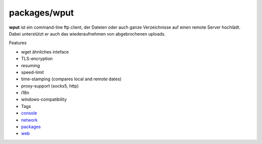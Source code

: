 packages/wput
=============
**wput** ist ein command-line ftp client, der Dateien oder auch ganze
Verzeichnisse auf einen remote Server hochlädt. Dabei unterstützt er
auch das wiederaufnehmen von abgebrochenen uploads.

Features

-  wget ähnliches inteface
-  TLS-encryption
-  resuming
-  speed-limit
-  time-stamping (compares local and remote dates)
-  proxy-support (socks5, http)
-  i18n
-  windows-compatibility

-  Tags
-  `console </tags/console>`__
-  `network </tags/network>`__
-  `packages <../packages.html>`__
-  `web </tags/web>`__
